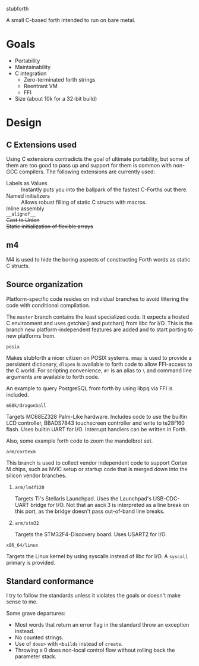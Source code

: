 stubforth

A small C-based forth intended to run on bare metal.

* Goals
- Portability
- Maintainability
- C integration
  - Zero-terminated forth strings
  - Reentrant VM
  - FFI
- Size (about 10k for a 32-bit build)

* Design
** C Extensions used
Using C extensions contradicts the goal of ultimate portability, but
some of them are too good to pass up and support for them is common
with non-GCC compilers. The following extensions are currently used:

- Labels as Values :: Instantly puts you into the ballpark of the
     fastest C-Forths out there.
- Named initializers :: Allows robust filling of static C structs with
     macros.
- Inline assembly ::
- =__alignof__= ::
- +Cast to Union+ ::
- +Static initialization of flexible arrays+ ::
** m4
M4 is used to hide the boring aspects of constructing Forth words as
static C structs.

** Source organization
Platform-specific code resides on individual branches to avoid
littering the code with conditional compilation.

The =master= branch contains the least specialized code.  It expects a
hosted C environment and uses getchar() and putchar() from libc for
I/O.  This is the branch new platform-independent features are added
and to start porting to new platforms from.

**** =posix=
Makes stubforth a nicer citizen on POSIX systems.  =mmap= is used to
provide a persistent dictionary, =dlopen= is available to forth code
to allow FFI-access to the C world.  For scripting convenience, =#!= is
an alias to =\= and command line arguments are available to forth
code.

An example to query PostgreSQL from forth by using libpq via FFI is
included.

**** =m68k/dragonball=
Targets MC68EZ328 Palm-Like hardware.  Includes code to use the
builtin LCD controller, BBADS7843 touchscreen controller and write to
te28f160 flash.  Uses builtin UART for I/O.  Interrupt handlers can be
written in Forth.

Also, some example forth code to zoom the mandelbrot set.

**** =arm/cortexm=
This branch is used to collect vendor independent code to support
Cortex M chips, such as NVIC setup or startup code that is merged down
into the silicon vendor branches.

***** =arm/lm4f120=
Targets TI's Stellaris Launchpad.  Uses the Launchpad's USB-CDC-UART
bridge for I/O.  Not that an ascii 3 is interpreted as a line break on
this port, as the bridge doesn't pass out-of-band line breaks.

***** =arm/stm32=
Targets the STM32F4-Discovery board.  Uses USART2 for I/O.

**** =x86_64/linux=
Targets the Linux kernel by using syscalls instead of libc for I/O.  A
=syscall= primary is provided.


** Standard conformance
I try to follow the standards unless it violates the goals or doesn't
make sense to me.

Some grave departures:

- Most words that return an error flag in the standard throw an
  exception instead.
- No counted strings.
- Use of =does>= with =<builds= instead of =create=.
- Throwing a 0 does non-local control flow without rolling back the parameter stack.
